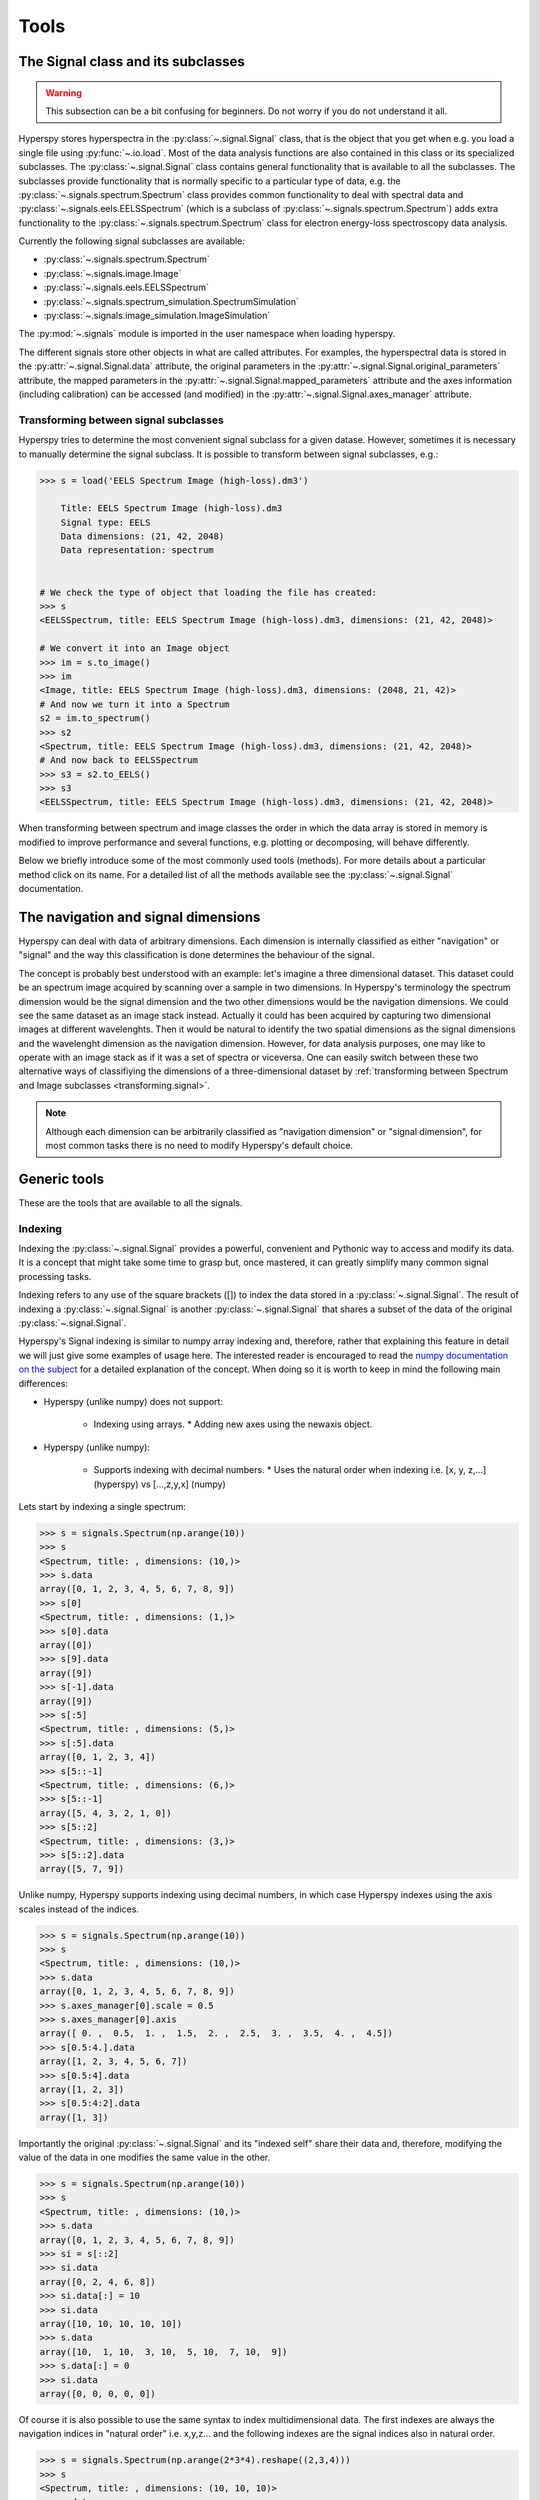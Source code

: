 
Tools
*****

The Signal class and its subclasses
-----------------------------------

.. WARNING::
    This subsection can be a bit confusing for beginners.
    Do not worry if you do not understand it all.
    

Hyperspy stores hyperspectra in the :py:class:`~.signal.Signal` class, that is
the object that you get when e.g. you load a single file using
:py:func:`~.io.load`. Most of the data analysis functions are also contained in
this class or its specialized subclasses. The :py:class:`~.signal.Signal` class
contains general functionality that is available to all the subclasses. The
subclasses provide functionality that is normally specific to a particular type
of data, e.g. the :py:class:`~.signals.spectrum.Spectrum` class provides common
functionality to deal with spectral data and
:py:class:`~.signals.eels.EELSSpectrum` (which is a subclass of
:py:class:`~.signals.spectrum.Spectrum`) adds extra functionality to the
:py:class:`~.signals.spectrum.Spectrum` class for electron energy-loss
spectroscopy data analysis.

Currently the following signal subclasses are available:

* :py:class:`~.signals.spectrum.Spectrum`
* :py:class:`~.signals.image.Image`
* :py:class:`~.signals.eels.EELSSpectrum`
* :py:class:`~.signals.spectrum_simulation.SpectrumSimulation`
* :py:class:`~.signals.image_simulation.ImageSimulation`

The :py:mod:`~.signals` module is imported in the user namespace when
loading hyperspy.

The different signals store other objects in what are called attributes. For
examples, the hyperspectral data is stored in the
:py:attr:`~.signal.Signal.data` attribute, the original parameters in the
:py:attr:`~.signal.Signal.original_parameters` attribute, the mapped parameters
in the :py:attr:`~.signal.Signal.mapped_parameters` attribute and the axes
information (including calibration) can be accessed (and modified) in the
:py:attr:`~.signal.Signal.axes_manager` attribute.

.. _transforming.signal:

Transforming between signal subclasses
^^^^^^^^^^^^^^^^^^^^^^^^^^^^^^^^^^^^^^

Hyperspy tries to determine the most convenient signal subclass for a given 
datase. However, sometimes it is necessary to manually determine the 
signal subclass.  
It is possible to transform between signal subclasses, e.g.:

.. code-block:: python
    
    >>> s = load('EELS Spectrum Image (high-loss).dm3')

	Title: EELS Spectrum Image (high-loss).dm3
	Signal type: EELS
	Data dimensions: (21, 42, 2048)
	Data representation: spectrum

    
    # We check the type of object that loading the file has created:
    >>> s
    <EELSSpectrum, title: EELS Spectrum Image (high-loss).dm3, dimensions: (21, 42, 2048)>
    
    # We convert it into an Image object
    >>> im = s.to_image()
    >>> im
    <Image, title: EELS Spectrum Image (high-loss).dm3, dimensions: (2048, 21, 42)>
    # And now we turn it into a Spectrum
    s2 = im.to_spectrum()
    >>> s2
    <Spectrum, title: EELS Spectrum Image (high-loss).dm3, dimensions: (21, 42, 2048)>
    # And now back to EELSSpectrum
    >>> s3 = s2.to_EELS()
    >>> s3
    <EELSSpectrum, title: EELS Spectrum Image (high-loss).dm3, dimensions: (21, 42, 2048)>
    

When transforming between spectrum and image classes the order in which the
data array is stored in memory is modified to improve performance and several
functions, e.g. plotting or decomposing, will behave differently.

Below we briefly introduce some of the most commonly used tools (methods). For
more details about a particular method click on its name. For a detailed list
of all the methods available see the :py:class:`~.signal.Signal` documentation.

The navigation and signal dimensions
------------------------------------

Hyperspy can deal with data of arbitrary dimensions. Each dimension is internally
classified as either "navigation" or "signal" and the 
way this classification is done determines the behaviour of the signal.

The concept is probably best understood with 
an example: let's imagine a three dimensional dataset. This dataset 
could be an spectrum image acquired by scanning over a sample in two 
dimensions. In Hyperspy's terminology the spectrum dimension would be 
the signal dimension and the two other dimensions would be the navigation 
dimensions. We could see the same dataset as an image stack instead. 
Actually it could has been acquired by capturing two
dimensional images at different wavelenghts. Then it would be natural 
to identify the two spatial dimensions as the signal dimensions and 
the wavelenght dimension as the navigation dimension. 
However, for data analysis purposes, one may like to operate with an image stack 
as if it was a set of spectra or viceversa. One can easily switch between these 
two alternative ways of classifiying the dimensions of a three-dimensional 
dataset by 
:ref:`transforming between Spectrum and Image subclasses <transforming.signal>`.

.. NOTE::
    Although each dimension can be arbitrarily classified as "navigation dimension"
    or "signal dimension", for most common tasks there is no need to modify 
    Hyperspy's default choice.


Generic tools
-------------

These are the tools that are available to all the signals.

.. _signal.indexing:

Indexing
^^^^^^^^
.. versionadded:: 0.6

Indexing the :py:class:`~.signal.Signal`  provides a
powerful, convenient and Pythonic way to access and modify its data.
It is a concept that might take some time to grasp but, once 
mastered, it can greatly simplify many common
signal processing tasks.
 
Indexing refers to any use of the square brackets ([]) to index the
data stored in a :py:class:`~.signal.Signal`. The result of indexing 
a :py:class:`~.signal.Signal` is another :py:class:`~.signal.Signal` 
that shares a subset of the data of the original :py:class:`~.signal.Signal`.
 
 
Hyperspy's Signal indexing is similar to numpy array indexing and, therefore,
rather that explaining this feature in detail we will just give some examples
of usage here. The interested reader is encouraged to read the `numpy
documentation on the subject  <http://ipython.org/>`_ for a detailed
explanation of the concept. When doing so it is worth to keep in mind the
following main differences:

* Hyperspy (unlike numpy) does not support:

    * Indexing using arrays.  * Adding new axes using the newaxis object.
    
* Hyperspy (unlike numpy):

    * Supports indexing with decimal numbers.  * Uses the natural order when
      indexing i.e. [x, y, z,...] (hyperspy) vs [...,z,y,x] (numpy)
    
Lets start by indexing a single spectrum:


.. code-block:: python
    
    >>> s = signals.Spectrum(np.arange(10))
    >>> s
    <Spectrum, title: , dimensions: (10,)>
    >>> s.data
    array([0, 1, 2, 3, 4, 5, 6, 7, 8, 9])
    >>> s[0]
    <Spectrum, title: , dimensions: (1,)>
    >>> s[0].data
    array([0])
    >>> s[9].data
    array([9])
    >>> s[-1].data
    array([9])
    >>> s[:5]
    <Spectrum, title: , dimensions: (5,)>
    >>> s[:5].data
    array([0, 1, 2, 3, 4])
    >>> s[5::-1]
    <Spectrum, title: , dimensions: (6,)>
    >>> s[5::-1]
    array([5, 4, 3, 2, 1, 0])
    >>> s[5::2]
    <Spectrum, title: , dimensions: (3,)>
    >>> s[5::2].data
    array([5, 7, 9])   
    

Unlike numpy, Hyperspy supports indexing using decimal numbers, in which case
Hyperspy indexes using the axis scales instead of the indices.
 
.. code-block:: python

    >>> s = signals.Spectrum(np.arange(10))
    >>> s
    <Spectrum, title: , dimensions: (10,)>
    >>> s.data
    array([0, 1, 2, 3, 4, 5, 6, 7, 8, 9])
    >>> s.axes_manager[0].scale = 0.5
    >>> s.axes_manager[0].axis
    array([ 0. ,  0.5,  1. ,  1.5,  2. ,  2.5,  3. ,  3.5,  4. ,  4.5])
    >>> s[0.5:4.].data
    array([1, 2, 3, 4, 5, 6, 7])
    >>> s[0.5:4].data
    array([1, 2, 3])
    >>> s[0.5:4:2].data
    array([1, 3])


Importantly the original :py:class:`~.signal.Signal` and its "indexed self"
share their data and, therefore, modifying the value of the data in one
modifies the same value in the other.

.. code-block:: python

    >>> s = signals.Spectrum(np.arange(10))
    >>> s
    <Spectrum, title: , dimensions: (10,)>
    >>> s.data
    array([0, 1, 2, 3, 4, 5, 6, 7, 8, 9])
    >>> si = s[::2]
    >>> si.data
    array([0, 2, 4, 6, 8])
    >>> si.data[:] = 10
    >>> si.data
    array([10, 10, 10, 10, 10])
    >>> s.data
    array([10,  1, 10,  3, 10,  5, 10,  7, 10,  9])
    >>> s.data[:] = 0
    >>> si.data
    array([0, 0, 0, 0, 0])
    

Of course it is also possible to use the same syntax to index multidimensional
data.  The first indexes are always the navigation indices in "natural order"
i.e. x,y,z...  and the following indexes are the signal indices also in natural
order.
    
.. code-block:: python
    
    >>> s = signals.Spectrum(np.arange(2*3*4).reshape((2,3,4)))
    >>> s
    <Spectrum, title: , dimensions: (10, 10, 10)>
    >>> s.data
    array([[[ 0,  1,  2,  3],
        [ 4,  5,  6,  7],
        [ 8,  9, 10, 11]],

       [[12, 13, 14, 15],
        [16, 17, 18, 19],
        [20, 21, 22, 23]]])
    >>> s.axes_manager[0].name = 'x'
    >>> s.axes_manager[1].name = 'y'
    >>> s.axes_manager[2].name = 't'
    >>> s.axes_manager.signal_axes
    (<t axis, size: 4>,)
    >>> s.axes_manager.navigation_axes
    (<x axis, size: 3, index: 0>, <y axis, size: 2, index: 0>)
    >>> s[0,0].data
    array([0, 1, 2, 3])
    >>> s[0,0].axes_manager
    <Axes manager, axes: (<t axis, size: 4>,)>
    >>> s[0,0,::-1].data
    array([3, 2, 1, 0])
    >>> s[...,0]
    <Spectrum, title: , dimensions: (2, 3)>
    >>> s[...,0].axes_manager
    <Axes manager, axes: (<x axis, size: 3, index: 0>, <y axis, size: 2, index: 0>)>
    >>> s[...,0].data
    array([[ 0,  4,  8],
       [12, 16, 20]])
       
For convenience and clarity it is possible to index the signal and navigation
dimensions independently:

.. code-block:: python
    
    >>> s = signals.Spectrum(np.arange(2*3*4).reshape((2,3,4)))
    >>> s
    <Spectrum, title: , dimensions: (10, 10, 10)>
    >>> s.data
    array([[[ 0,  1,  2,  3],
        [ 4,  5,  6,  7],
        [ 8,  9, 10, 11]],

       [[12, 13, 14, 15],
        [16, 17, 18, 19],
        [20, 21, 22, 23]]])
    >>> s.axes_manager[0].name = 'x'
    >>> s.axes_manager[1].name = 'y'
    >>> s.axes_manager[2].name = 't'
    >>> s.axes_manager.signal_axes
    (<t axis, size: 4>,)
    >>> s.axes_manager.navigation_axes
    (<x axis, size: 3, index: 0>, <y axis, size: 2, index: 0>)
    >>> s.navigation_indexer[0,0].data
    array([0, 1, 2, 3])
    >>> s.navigation_indexer[0,0].axes_manager
    <Axes manager, axes: (<t axis, size: 4>,)>
    >>> s.signal_indexer[0]
    <Spectrum, title: , dimensions: (2, 3)>
    >>> s.signal_indexer[0].axes_manager
    <Axes manager, axes: (<x axis, size: 3, index: 0>, <y axis, size: 2, index: 0>)>
    >>> s.signal_indexer[0].data
    array([[ 0,  4,  8],
       [12, 16, 20]])
       

The same syntax can be used to set the data values:

.. code-block:: python
    
    >>> s = signals.Spectrum(np.arange(2*3*4).reshape((2,3,4)))
    >>> s
    <Spectrum, title: , dimensions: (10, 10, 10)>
    >>> s.data
    array([[[ 0,  1,  2,  3],
        [ 4,  5,  6,  7],
        [ 8,  9, 10, 11]],

       [[12, 13, 14, 15],
        [16, 17, 18, 19],
        [20, 21, 22, 23]]])
    >>> s.navigation_indexer[0,0].data
    array([0, 1, 2, 3])
    >>> s.navigation_indexer[0,0] = 1
    >>> s.navigation_indexer[0,0].data
    array([1, 1, 1, 1])
    >>> s.navigation_indexer[0,0] = s[1,1]
    >>> s.navigation_indexer[0,0].data
    array([16, 17, 18, 19])


       
.. _signal.operations:
       
Signal operations
^^^^^^^^^^^^^^^^^
.. versionadded:: 0.6

:py:class:`~.signal.Signal` supports all the Python binary arithmetic
opearations (+, -, *, //, %, divmod(), pow(), **, <<, >>, &, ^, |),
augmented binary assignments (+=, -=, *=, /=, //=, %=, **=, <<=, >>=, 
&=, ^=, |=), unary operations (-, +, abs() and ~) and rich comparisons 
operations (<, <=, ==, x!=y, <>, >, >=).

These operations are performed element-wise. When the dimensions of the signals
are not equal `numpy broadcasting rules apply
<http://docs.scipy.org/doc/numpy/user/basics.broadcasting.html>`_ *first*. In
addition Hyperspy extend numpy's broadcasting rules to the following cases:



+------------+----------------------+------------------+
| **Signal** | **NavigationShape**  | **SignalShape**  |
+============+======================+==================+
|   s1       |        a             |      b           |
+------------+----------------------+------------------+
|   s2       |       (0,)           |      a           |
+------------+----------------------+------------------+
|   s1 + s2  |       a              |      b           |
+------------+----------------------+------------------+
|   s2 + s1  |       a              |      b           |
+------------+----------------------+------------------+


+------------+----------------------+------------------+
| **Signal** | **NavigationShape**  | **SignalShape**  |
+============+======================+==================+
|   s1       |        a             |      b           |
+------------+----------------------+------------------+
|   s2       |       (0,)           |      b           |
+------------+----------------------+------------------+
|   s1 + s2  |       a              |      b           |
+------------+----------------------+------------------+
|   s2 + s1  |       a              |      b           |
+------------+----------------------+------------------+


+------------+----------------------+------------------+
| **Signal** | **NavigationShape**  | **SignalShape**  |
+============+======================+==================+
|   s1       |       (0,)           |      a           |
+------------+----------------------+------------------+
|   s2       |       (0,)           |      b           |
+------------+----------------------+------------------+
|   s1 + s2  |       b              |      a           |
+------------+----------------------+------------------+
|   s2 + s1  |       a              |      b           |
+------------+----------------------+------------------+


Cropping
^^^^^^^^

Cropping can be performed in a very compact and powerful way using 
:ref:`signal.indexing` . In addition it can be performed using the 
following method or GUIs if cropping :ref:`spectra <>` or 
:ref:`images <>`

* :py:meth:`~.signal.Signal.crop`

Rebinning
^^^^^^^^^

The :py:meth:`~.signal.Signal.rebin` method rebins data in place down to a size
determined by the user.

Folding and unfolding
^^^^^^^^^^^^^^^^^^^^^

When dealing with multidimensional datasets it is sometimes useful to transform
the data into a two dimensional dataset. This can be accomplished using the
following two methods:

* :py:meth:`~.signal.Signal.fold`
* :py:meth:`~.signal.Signal.unfold`

It is also possible to unfold only the navigation or only the signal space:

* :py:meth:`~.signal.Signal.unfold_navigation_space`
* :py:meth:`~.signal.Signal.unfold_signal_space`

Simple operations over one axis
^^^^^^^^^^^^^^^^^^^^^^^^^^^^^^^

* :py:meth:`~.signal.Signal.sum`
* :py:meth:`~.signal.Signal.mean`
* :py:meth:`~.signal.Signal.max`
* :py:meth:`~.signal.Signal.min`
* :py:meth:`~.signal.Signal.std`
* :py:meth:`~.signal.Signal.var`
* :py:meth:`~.signal.Signal.diff`

Changing the data type
^^^^^^^^^^^^^^^^^^^^^^

Even if the original data is recorded with a limited dynamic range, it is often
desirable to perform the analysis operations with a higher precision.
Conversely, if space is limited, storing in a shorter data type can decrease
the file size. The :py:meth:`~.signal.Signal.change_dtype` changes the data
type in place, e.g.:

.. code-block:: python

    >>> s = load('EELS Spectrum Image (high-loss).dm3')
        Title: EELS Spectrum Image (high-loss).dm3
        Signal type: EELS
        Data dimensions: (21, 42, 2048)
        Data representation: spectrum
        Data type: float32
    >>> s.change_dtype('float64')
    >>> print(s)
        Title: EELS Spectrum Image (high-loss).dm3
        Signal type: EELS
        Data dimensions: (21, 42, 2048)
        Data representation: spectrum
        Data type: float64



Spectrum tools
--------------

These methods are only available for Signal object with signal_dimension 
equal to one.

.. _spectrum.crop:

Cropping
^^^^^^^^

In addition to cropping using the powerful and compact 
:ref:`Signal indexing <signal.indexing>` syntax
the following method is available to crop spectra using a GUI:

The :py:meth:`~.signal.Signal1DTools.crop_spectrum`, method is used to crop the
spectral energy range. If no parameter is passed, a user interface appears in
which to crop the spectrum.

Background removal
^^^^^^^^^^^^^^^^^^

The :py:meth:`~.signal.Signal1DTools.remove_background` method provides a user
interface to remove some background functions.

Calibration
^^^^^^^^^^^
The :py:meth:`~.signal.Signal1DTools.calibrate` method provides a user
interface to calibrate the spectral axis.

Aligning
^^^^^^^^

The following methods use sub-pixel cross-correlation or user-provided shifts
to align spectra. They support applying the same transformation to multiple
files.

* :py:meth:`~.signal.Signal1DTools.align1D`
* :py:meth:`~.signal.Signal1DTools.shift1D`


Data smoothing
^^^^^^^^^^^^^^

The following methods (that include user interfaces when no arguments are
passed) can perform data smoothing with different algorithms:

* :py:meth:`~.signal.Signal1DTools.smooth_lowess`
* :py:meth:`~.signal.Signal1DTools.smooth_tv`
* :py:meth:`~.signal.Signal1DTools.smooth_savitzky_golay`

Other methods
^^^^^^^^^^^^^^


* Apply a hanning taper to the spectra 
  :py:meth:`~.signal.Signal1DTools.hanning_taper`
* Find peaks in spectra 
  :py:meth:`~.signal.Signal1DTools.find_peaks1D_ohaver`
* Interpolate the spectra in between two positions 
  :py:meth:`~.signal.Signal1DTools.interpolate_in_between`
* Convolve the spectra with a gaussian 
  :py:meth:`~.signal.Signal1DTools.gaussian_filter`



Image tools
-----------

These methods are only available for Signal object with signal_dimension 
equal to two.

Image registration (alignment)
^^^^^^^^^^^^^^^^^^^^^^^^^^^^^^

.. versionadded:: 0.5

The :py:meth:`~.signal.Signal2DTools.align2D` method provides advanced image
alignment functionality, including subpixel alignment.

.. image.crop:

Cropping an image
^^^^^^^^^^^^^^^^^
In addition to cropping using the powerful and compact :ref:`signal.indexing`
the following method is available to crop spectra the familiar 
top, bottom, left, right syntax.

* :py:meth:`~.signal.Signal2DTools.crop_image`


EELS tools
----------

These methods are only available for the following signals:

* :py:class:`~.signals.eels.EELSSpectrum`

Spikes removal
^^^^^^^^^^^^^^
.. versionadded:: 0.5
    The :py:meth:`~.signals.eels.EELSSpectrum.spikes_removal_tool` replaces the
    old :py:meth:`~.signals.eels.EELSSpectrum.remove_spikes`.


:py:meth:`~.signals.eels.EELSSpectrum.spikes_removal_tool` provides an user
interface to remove spikes from spectra.


.. figure::  images/spikes_removal_tool.png
   :align:   center
   :width:   500    

   Spikes removal tool


Define the elemental composition of the sample
^^^^^^^^^^^^^^^^^^^^^^^^^^^^^^^^^^^^^^^^^^^^^^

It can be useful to define the composition of the sample for archiving purposes
or for some other process (e.g. curve fitting) that may use this information.
The elemental composition of the sample can be defined using
:py:meth:`~.signals.eels.EELSSpectrum.add_elements`. The information is stored
in the :py:attr:`~.signal.Signal.mapped_parameters` attribute (see
:ref:`mapped_parameters_structure`)

Estimate the FWHM of a peak
^^^^^^^^^^^^^^^^^^^^^^^^^^^

* :py:meth:`~.signals.eels.EELSSpectrum.estimate_FWHM`

Estimate the thickness
^^^^^^^^^^^^^^^^^^^^^^^^^^^

The :py:meth:`~.signals.eels.EELSSpectrum.estimate_thickness` can estimate the
thickness from a low-loss EELS spectrum.

Estimate zero loss peak centre
^^^^^^^^^^^^^^^^^^^^^^^^^^^^^^^

* :py:meth:`~.signals.eels.EELSSpectrum.estimate_zero_loss_peak_centre`

Deconvolutions
^^^^^^^^^^^^^^

* :py:meth:`~.signals.eels.EELSSpectrum.fourier_log_deconvolution`
* :py:meth:`~.signals.eels.EELSSpectrum.fourier_ratio_deconvolution`
* :py:meth:`~.signals.eels.EELSSpectrum.richardson_lucy_deconvolution`

Estimate elastic scattering threshold
^^^^^^^^^^^^^^^^^^^^^^^^^^^^^^^^^^^^^

Use
:py:meth:`~.signals.eels.EELSSpectrum.estimate_elastic_scattering_threshold` to
calculate separation point between elastic and inelastic scattering on some
EELS low-loss spectra. This algorithm calculates the derivative of the signal
and assigns the inflexion point to the first point below a certain tolerance.
This tolerance value can be set using the tol keyword.

Currently, the method uses smoothing to reduce the impact of the noise in the
measure. The number of points used for the smoothing window can be specified by
the npoints keyword. 

Estimate elastic scattering intensity
^^^^^^^^^^^^^^^^^^^^^^^^^^^^^^^^^^^^^

Use :py:meth:`estimate_elastic_scattering_intensity` to calculate the integral
below the zero loss peak (elastic intensity) from EELS low-loss spectra
containing the zero loss peak. This integral can use the threshold image
calculated by the
:py:meth:`~.signals.eels.EELSSpectrum.estimate_elastic_scattering_threshold` as
end energy for the integration at each spectra or use the same energy value for
all spectra. Also, if no threshold is specified, the routine will perform a
rough estimation of the inflexion values at each spectrum.

Splice zero loss peak
^^^^^^^^^^^^^^^^^^^^^ Once
:py:meth:`~.signals.eels.EELSSpectrum.estimate_elastic_scattering_threshold`
has determined the elastic scattering threshold value(s), this tool can be used
to separate the zero loss peak from the eels spectra. Use
:py:meth:`~.signals.eels.EELSSpectrum.splice_zero_loss_peak` in order to obtain
a ZLP suitable for Fourier-Log deconvolution from your EELS low-loss spectra by
setting the "smooth" option, that will apply the hanning window to the righ end
of the data.
